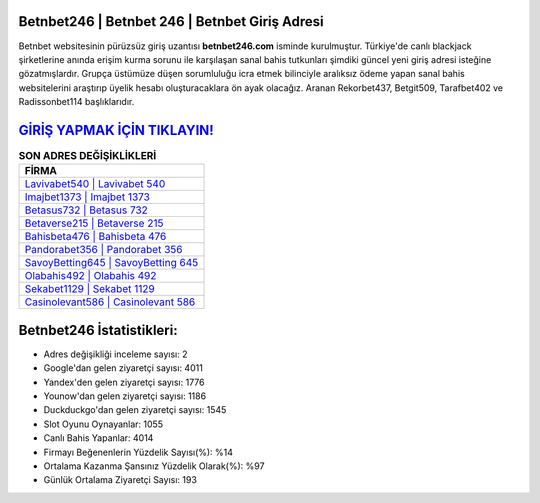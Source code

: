 ﻿Betnbet246 | Betnbet 246 | Betnbet Giriş Adresi
===================================

.. image:: images/betnbet-giris.jpg
   :width: 600
   
Betnbet websitesinin pürüzsüz giriş uzantısı **betnbet246.com** isminde kurulmuştur. Türkiye'de canlı blackjack şirketlerine anında erişim kurma sorunu ile karşılaşan sanal bahis tutkunları şimdiki güncel yeni giriş adresi isteğine gözatmışlardır. Grupça üstümüze düşen sorumluluğu icra etmek bilinciyle aralıksız ödeme yapan sanal bahis websitelerini araştırıp üyelik hesabı oluşturacaklara ön ayak olacağız. Aranan Rekorbet437, Betgit509, Tarafbet402 ve Radissonbet114 başlıklarıdır.

`GİRİŞ YAPMAK İÇİN TIKLAYIN! <https://urlday.cc/git>`_
==============

.. list-table:: **SON ADRES DEĞİŞİKLİKLERİ**
   :widths: 100
   :header-rows: 1

   * - FİRMA
   * - `Lavivabet540 | Lavivabet 540 <lavivabet540-lavivabet-540-lavivabet-giris-adresi.html>`_
   * - `Imajbet1373 | Imajbet 1373 <imajbet1373-imajbet-1373-imajbet-giris-adresi.html>`_
   * - `Betasus732 | Betasus 732 <betasus732-betasus-732-betasus-giris-adresi.html>`_	 
   * - `Betaverse215 | Betaverse 215 <betaverse215-betaverse-215-betaverse-giris-adresi.html>`_	 
   * - `Bahisbeta476 | Bahisbeta 476 <bahisbeta476-bahisbeta-476-bahisbeta-giris-adresi.html>`_ 
   * - `Pandorabet356 | Pandorabet 356 <pandorabet356-pandorabet-356-pandorabet-giris-adresi.html>`_
   * - `SavoyBetting645 | SavoyBetting 645 <savoybetting645-savoybetting-645-savoybetting-giris-adresi.html>`_	 
   * - `Olabahis492 | Olabahis 492 <olabahis492-olabahis-492-olabahis-giris-adresi.html>`_
   * - `Sekabet1129 | Sekabet 1129 <sekabet1129-sekabet-1129-sekabet-giris-adresi.html>`_
   * - `Casinolevant586 | Casinolevant 586 <casinolevant586-casinolevant-586-casinolevant-giris-adresi.html>`_
	 
Betnbet246 İstatistikleri:
===================================	 
* Adres değişikliği inceleme sayısı: 2
* Google'dan gelen ziyaretçi sayısı: 4011
* Yandex'den gelen ziyaretçi sayısı: 1776
* Younow'dan gelen ziyaretçi sayısı: 1186
* Duckduckgo'dan gelen ziyaretçi sayısı: 1545
* Slot Oyunu Oynayanlar: 1055
* Canlı Bahis Yapanlar: 4014
* Firmayı Beğenenlerin Yüzdelik Sayısı(%): %14
* Ortalama Kazanma Şansınız Yüzdelik Olarak(%): %97
* Günlük Ortalama Ziyaretçi Sayısı: 193
